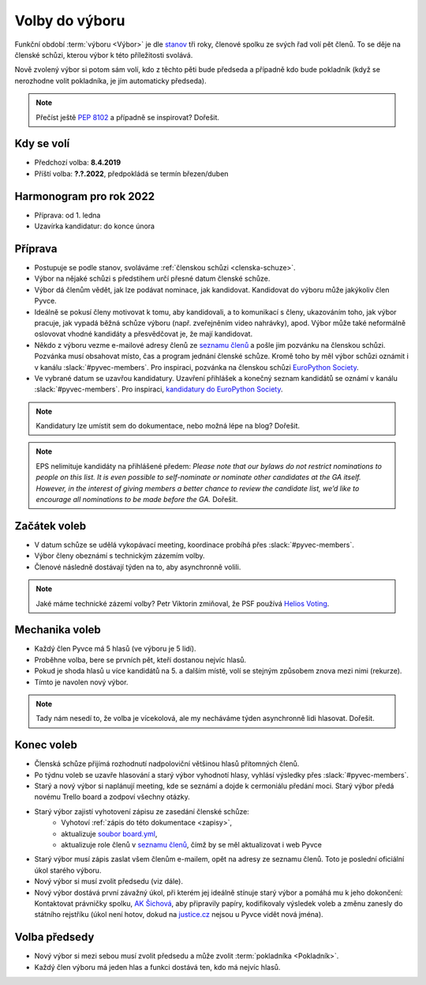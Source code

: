 Volby do výboru
===============

Funkční období :term:`výboru <Výbor>` je dle `stanov <stanovy>`_ tři roky, členové spolku ze svých řad volí pět členů. To se děje na členské schůzi, kterou výbor k této příležitosti svolává.

Nově zvolený výbor si potom sám volí, kdo z těchto pěti bude předseda a případně kdo bude pokladník (když se nerozhodne volit pokladníka, je jím automaticky předseda).

.. note::
    Přečíst ještě `PEP 8102 <https://www.python.org/dev/peps/pep-8102/>`__ a případně se inspirovat? Dořešit.

Kdy se volí
-----------

- Předchozí volba: **8.4.2019**
- Příští volba: **?.?.2022**, předpokládá se termín březen/duben

Harmonogram pro rok 2022
------------------------

- Příprava: od 1. ledna
- Uzavírka kandidatur: do konce února

Příprava
--------

- Postupuje se podle stanov, svoláváme :ref:`členskou schůzi <clenska-schuze>`.
- Výbor na nějaké schůzi s předstihem určí přesné datum členské schůze.
- Výbor dá členům vědět, jak lze podávat nominace, jak kandidovat. Kandidovat do výboru může jakýkoliv člen Pyvce.
- Ideálně se pokusí členy motivovat k tomu, aby kandidovali, a to komunikací s členy, ukazováním toho, jak výbor pracuje, jak vypadá běžná schůze výboru (např. zveřejněním video nahrávky), apod. Výbor může také neformálně oslovovat vhodné kandidáty a přesvědčovat je, že mají kandidovat.
- Někdo z výboru vezme e-mailové adresy členů ze `seznamu členů <https://docs.google.com/spreadsheets/d/1n8hzBnwZ5ANkUCvwEy8rWsXlqeAAwu-5JBodT5OJx_I/edit#gid=0>`__ a pošle jim pozvánku na členskou schůzi. Pozvánka musí obsahovat místo, čas a program jednání členské schůze. Kromě toho by měl výbor schůzi oznámit i v kanálu :slack:`#pyvec-members`. Pro inspiraci, pozvánka na členskou schůzi `EuroPython Society <https://www.europython-society.org/europython-society-general-assembly-2020/>`__.
- Ve vybrané datum se uzavřou kandidatury. Uzavření přihlášek a konečný seznam kandidátů se oznámí v kanálu :slack:`#pyvec-members`. Pro inspiraci, `kandidatury do EuroPython Society <https://www.europython-society.org/list-of-eps-board-candidates-for-20192020/>`__.

.. note::
    Kandidatury lze umístit sem do dokumentace, nebo možná lépe na blog? Dořešit.

.. note::
    EPS nelimituje kandidáty na přihlášené předem: *Please note that our bylaws do not restrict nominations to people on this list. It is even possible to self-nominate or nominate other candidates at the GA itself. However, in the interest of giving members a better chance to review the candidate list, we’d like to encourage all nominations to be made before the GA.* Dořešit.

Začátek voleb
-------------

- V datum schůze se udělá vykopávací meeting, koordinace probíhá přes :slack:`#pyvec-members`.
- Výbor členy obeznámí s technickým zázemím volby.
- Členové následně dostávají týden na to, aby asynchronně volili.

.. note::
    Jaké máme technické zázemí volby? Petr Viktorin zmiňoval, že PSF používá `Helios Voting <https://vote.heliosvoting.org/>`__.

Mechanika voleb
---------------

- Každý člen Pyvce má 5 hlasů (ve výboru je 5 lidí).
- Proběhne volba, bere se prvních pět, kteří dostanou nejvíc hlasů.
- Pokud je shoda hlasů u více kandidátů na 5. a dalším místě, volí se stejným způsobem znova mezi nimi (rekurze).
- Tímto je navolen nový výbor.

.. note::
    Tady nám nesedí to, že volba je vícekolová, ale my necháváme týden asynchronně lidi hlasovat. Dořešit.

Konec voleb
-----------

- Členská schůze přijímá rozhodnutí nadpoloviční většinou hlasů přítomných členů.
- Po týdnu voleb se uzavře hlasování a starý výbor vyhodnotí hlasy, vyhlásí výsledky přes :slack:`#pyvec-members`.
- Starý a nový výbor si naplánují meeting, kde se seznámí a dojde k cermoniálu předání moci. Starý výbor předá novému Trello board a zodpoví všechny otázky.
- Starý výbor zajistí vyhotovení zápisu ze zasedání členské schůze:
    - Vyhotoví :ref:`zápis do této dokumentace <zapisy>`,
    - aktualizuje `soubor board.yml <https://github.com/pyvec/docs.pyvec.org/blob/master/board.yml>`_,
    - aktualizuje role členů v `seznamu členů <https://docs.google.com/spreadsheets/d/1n8hzBnwZ5ANkUCvwEy8rWsXlqeAAwu-5JBodT5OJx_I/edit#gid=0>`__, čímž by se měl aktualizovat i web Pyvce
- Starý výbor musí zápis zaslat všem členům e-mailem, opět na adresy ze seznamu členů. Toto je poslední oficiální úkol starého výboru.
- Nový výbor si musí zvolit předsedu (viz dále).
- Nový výbor dostává první závažný úkol, při kterém jej ideálně stínuje starý výbor a pomáhá mu k jeho dokončení: Kontaktovat právničky spolku, `AK Šichová <https://aksichova.cz/>`__, aby připravily papíry, kodifikovaly výsledek voleb a změnu zanesly do státního rejstříku (úkol není hotov, dokud na `justice.cz <https://www.justice.cz>`__ nejsou u Pyvce vidět nová jména).

Volba předsedy
--------------

- Nový výbor si mezi sebou musí zvolit předsedu a může zvolit :term:`pokladníka <Pokladník>`.
- Každý člen výboru má jeden hlas a funkci dostává ten, kdo má nejvíc hlasů.
